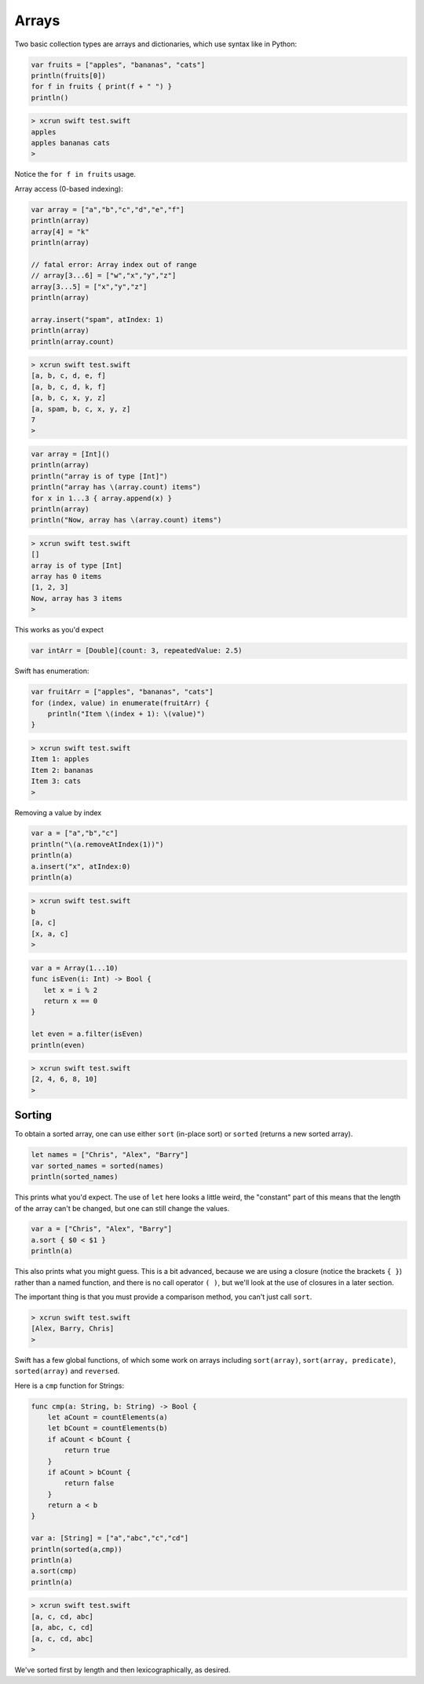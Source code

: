 .. _arrays:

######
Arrays
######

Two basic collection types are arrays and dictionaries, which use syntax like in Python:

.. sourcecode:: bash

    var fruits = ["apples", "bananas", "cats"]
    println(fruits[0])
    for f in fruits { print(f + " ") }
    println()

.. sourcecode:: bash

    > xcrun swift test.swift 
    apples
    apples bananas cats 
    >

Notice the ``for f in fruits`` usage.

Array access (0-based indexing):

.. sourcecode:: bash

    var array = ["a","b","c","d","e","f"]
    println(array)
    array[4] = "k"
    println(array)
    
    // fatal error: Array index out of range
    // array[3...6] = ["w","x","y","z"]
    array[3...5] = ["x","y","z"]
    println(array)

    array.insert("spam", atIndex: 1)
    println(array)
    println(array.count)


.. sourcecode:: bash

    > xcrun swift test.swift 
    [a, b, c, d, e, f]
    [a, b, c, d, k, f]
    [a, b, c, x, y, z]
    [a, spam, b, c, x, y, z]
    7
    >

.. sourcecode:: bash

    var array = [Int]()
    println(array)
    println("array is of type [Int]")
    println("array has \(array.count) items")
    for x in 1...3 { array.append(x) }
    println(array)
    println("Now, array has \(array.count) items")

.. sourcecode:: bash

    > xcrun swift test.swift 
    []
    array is of type [Int]
    array has 0 items
    [1, 2, 3]
    Now, array has 3 items
    >

This works as you'd expect

.. sourcecode:: bash

    var intArr = [Double](count: 3, repeatedValue: 2.5)

Swift has enumeration:

.. sourcecode:: bash

    var fruitArr = ["apples", "bananas", "cats"]
    for (index, value) in enumerate(fruitArr) {
        println("Item \(index + 1): \(value)")
    }

.. sourcecode:: bash

    > xcrun swift test.swift 
    Item 1: apples
    Item 2: bananas
    Item 3: cats
    >
    
Removing a value by index

.. sourcecode:: bash

    var a = ["a","b","c"]
    println("\(a.removeAtIndex(1))")
    println(a)
    a.insert("x", atIndex:0)
    println(a)

.. sourcecode:: bash

    > xcrun swift test.swift
    b
    [a, c]
    [x, a, c]
    >

.. sourcecode:: bash

    var a = Array(1...10)
    func isEven(i: Int) -> Bool {
       let x = i % 2
       return x == 0
    }

    let even = a.filter(isEven)
    println(even)
    
.. sourcecode:: bash

    > xcrun swift test.swift
    [2, 4, 6, 8, 10]
    >
    
-------
Sorting
-------

To obtain a sorted array, one can use either ``sort`` (in-place sort) or ``sorted`` (returns a new sorted array).

.. sourcecode:: bash

    let names = ["Chris", "Alex", "Barry"]
    var sorted_names = sorted(names)
    println(sorted_names)

This prints what you'd expect.  The use of ``let`` here looks a little weird, the "constant" part of this means that the length of the array can't be changed, but one can still change the values.

.. sourcecode:: bash

    var a = ["Chris", "Alex", "Barry"]
    a.sort { $0 < $1 }
    println(a)

This also prints what you might guess.  This is a bit advanced, because we are using a closure (notice the brackets ``{ }``) rather than a named function, and there is no call operator ``( )``, but we'll look at the use of closures in a later section.  

The important thing is that you must provide a comparison method, you can't just call ``sort``.

.. sourcecode:: bash

    > xcrun swift test.swift 
    [Alex, Barry, Chris]
    >

Swift has a few global functions, of which some work on arrays including ``sort(array)``, ``sort(array, predicate)``, ``sorted(array)`` and ``reversed``.

Here is a ``cmp`` function for Strings:

.. sourcecode:: bash

    func cmp(a: String, b: String) -> Bool {
        let aCount = countElements(a)
        let bCount = countElements(b)
        if aCount < bCount {
            return true
        }
        if aCount > bCount {
            return false
        }
        return a < b
    }

    var a: [String] = ["a","abc","c","cd"]
    println(sorted(a,cmp))
    println(a)
    a.sort(cmp)
    println(a)

.. sourcecode:: bash

    > xcrun swift test.swift
    [a, c, cd, abc]
    [a, abc, c, cd]
    [a, c, cd, abc]
    >

We've sorted first by length and then lexicographically, as desired.

